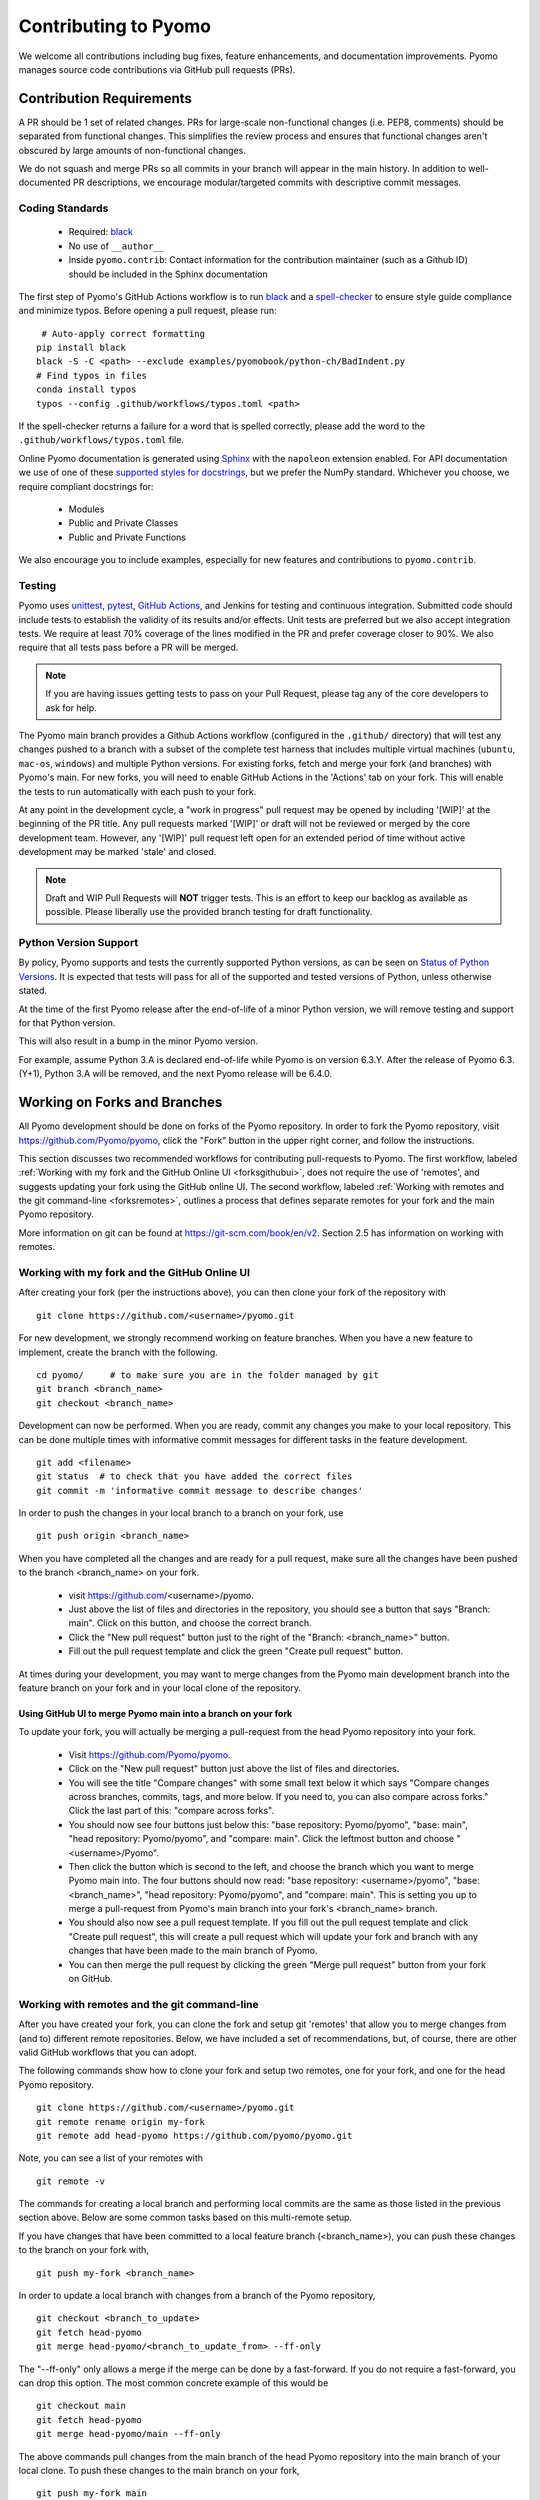 Contributing to Pyomo
=====================

We welcome all contributions including bug fixes, feature enhancements,
and documentation improvements. Pyomo manages source code contributions
via GitHub pull requests (PRs). 

Contribution Requirements
-------------------------

A PR should be 1 set of related changes. PRs for large-scale
non-functional changes (i.e. PEP8, comments) should be
separated from functional changes. This simplifies the review process
and ensures that functional changes aren't obscured by large amounts of
non-functional changes.

We do not squash and merge PRs so all commits in your branch will appear 
in the main history. In addition to well-documented PR descriptions,
we encourage modular/targeted commits with descriptive commit messages.

Coding Standards
++++++++++++++++
    
    * Required: `black <https://black.readthedocs.io/en/stable/>`_
    * No use of ``__author__`` 
    * Inside ``pyomo.contrib``: Contact information for the contribution
      maintainer (such as a Github ID) should be included in the Sphinx
      documentation

The first step of Pyomo's GitHub Actions workflow is to run
`black <https://black.readthedocs.io/en/stable/>`_ and a
`spell-checker <https://github.com/crate-ci/typos>`_ to ensure style
guide compliance and minimize typos. Before opening a pull request, please
run:

::

    # Auto-apply correct formatting
   pip install black
   black -S -C <path> --exclude examples/pyomobook/python-ch/BadIndent.py
   # Find typos in files
   conda install typos
   typos --config .github/workflows/typos.toml <path>
   
If the spell-checker returns a failure for a word that is spelled correctly,
please add the word to the ``.github/workflows/typos.toml`` file.

Online Pyomo documentation is generated using `Sphinx <https://www.sphinx-doc.org/en/master/>`_
with the ``napoleon`` extension enabled. For API documentation we use of one of these 
`supported styles for docstrings <https://www.sphinx-doc.org/en/master/usage/extensions/napoleon.html>`_, 
but we prefer the NumPy standard. Whichever you choose, we require compliant docstrings for:
    
    * Modules
    * Public and Private Classes
    * Public and Private Functions

We also encourage you to include examples, especially for new features
and contributions to ``pyomo.contrib``.

Testing
+++++++

Pyomo uses `unittest <https://docs.python.org/3/library/unittest.html>`_,
`pytest <https://docs.pytest.org/>`_,
`GitHub Actions <https://docs.github.com/en/free-pro-team@latest/actions>`_,
and Jenkins
for testing and continuous integration. Submitted code should include 
tests to establish the validity of its results and/or effects. Unit 
tests are preferred but we also accept integration tests. We require 
at least 70% coverage of the lines modified in the PR and prefer coverage 
closer to 90%. We also require that all tests pass before a PR will be 
merged.

.. note::
   If you are having issues getting tests to pass on your Pull Request,
   please tag any of the core developers to ask for help.

The Pyomo main branch provides a Github Actions workflow (configured
in the ``.github/`` directory) that will test any changes pushed to
a branch with a subset of the complete test harness that includes
multiple virtual machines (``ubuntu``, ``mac-os``, ``windows``)
and multiple Python versions. For existing forks, fetch and merge
your fork (and branches) with Pyomo's main. For new forks, you will
need to enable GitHub Actions in the 'Actions' tab on your fork.
This will enable the tests to run automatically with each push to your fork.

At any point in the development cycle, a "work in progress" pull request
may be opened by including '[WIP]' at the beginning of the PR
title. Any pull requests marked '[WIP]' or draft will not be
reviewed or merged by the core development team. However, any
'[WIP]' pull request left open for an extended period of time without
active development may be marked 'stale' and closed.

.. note::
   Draft and WIP Pull Requests will **NOT** trigger tests. This is an effort to
   keep our backlog as available as possible. Please liberally use the provided
   branch testing for draft functionality.


Python Version Support
++++++++++++++++++++++

By policy, Pyomo supports and tests the currently supported Python versions,
as can be seen on `Status of Python Versions <https://devguide.python.org/versions/>`_.
It is expected that tests will pass for all of the supported and tested
versions of Python, unless otherwise stated.

At the time of the first Pyomo release after the end-of-life of a minor Python
version, we will remove testing and support for that Python version.

This will also result in a bump in the minor Pyomo version.

For example, assume Python 3.A is declared end-of-life while Pyomo is on
version 6.3.Y. After the release of Pyomo 6.3.(Y+1), Python 3.A will be removed,
and the next Pyomo release will be 6.4.0.

Working on Forks and Branches
-----------------------------

All Pyomo development should be done on forks of the Pyomo
repository. In order to fork the Pyomo repository, visit
https://github.com/Pyomo/pyomo, click the "Fork" button in the
upper right corner, and follow the instructions.

This section discusses two recommended workflows for contributing
pull-requests to Pyomo. The first workflow, labeled
:ref:`Working with my fork and the GitHub Online UI <forksgithubui>`,
does not require the use of 'remotes', and
suggests updating your fork using the GitHub online UI. The second
workflow, labeled
:ref:`Working with remotes and the git command-line <forksremotes>`, outlines
a process that defines separate remotes for your fork and the main
Pyomo repository.

More information on git can be found at
https://git-scm.com/book/en/v2. Section 2.5 has information on working
with remotes.


.. _forksgithubui:

Working with my fork and the GitHub Online UI
+++++++++++++++++++++++++++++++++++++++++++++

After creating your fork (per the instructions above), you can
then clone your fork of the repository with

::

   git clone https://github.com/<username>/pyomo.git

For new development, we strongly recommend working on feature
branches. When you have a new feature to implement, create
the branch with the following.

::

   cd pyomo/     # to make sure you are in the folder managed by git
   git branch <branch_name>
   git checkout <branch_name>

Development can now be performed. When you are ready, commit
any changes you make to your local repository. This can be
done multiple times with informative commit messages for
different tasks in the feature development.

::

   git add <filename>
   git status  # to check that you have added the correct files
   git commit -m 'informative commit message to describe changes'

In order to push the changes in your local branch to a branch on your fork, use

::

   git push origin <branch_name>


When you have completed all the changes and are ready for a pull request, make
sure all the changes have been pushed to the branch <branch_name> on your fork.

    * visit https://github.com/<username>/pyomo.
    * Just above the list of files and directories in the repository,
      you should see a button that says "Branch: main". Click on
      this button, and choose the correct branch.
    * Click the "New pull request" button just to the right of the
      "Branch: <branch_name>" button.
    * Fill out the pull request template and click the green "Create
      pull request" button.

At times during your development, you may want to merge changes from
the Pyomo main development branch into the feature branch on your
fork and in your local clone of the repository.

Using GitHub UI to merge Pyomo main into a branch on your fork
****************************************************************

To update your fork, you will actually be merging a pull-request from
the head Pyomo repository into your fork.

    * Visit https://github.com/Pyomo/pyomo.
    * Click on the "New pull request" button just above the list of
      files and directories.
    * You will see the title "Compare changes" with some small text
      below it which says "Compare changes across branches, commits,
      tags, and more below. If you need to, you can also compare
      across forks." Click the last part of this: "compare across
      forks".
    * You should now see four buttons just below this: "base
      repository: Pyomo/pyomo", "base: main", "head repository:
      Pyomo/pyomo", and "compare: main". Click the leftmost button
      and choose "<username>/Pyomo".
    * Then click the button which is second to the left, and choose
      the branch which you want to merge Pyomo main into. The four
      buttons should now read: "base repository: <username>/pyomo",
      "base: <branch_name>", "head repository: Pyomo/pyomo", and
      "compare: main". This is setting you up to merge a pull-request
      from Pyomo's main branch into your fork's <branch_name> branch.
    * You should also now see a pull request template. If you fill out
      the pull request template and click "Create pull request", this
      will create a pull request which will update your fork and
      branch with any changes that have been made to the main branch
      of Pyomo.
    * You can then merge the pull request by clicking the green "Merge
      pull request" button from your fork on GitHub.

.. _forksremotes:

Working with remotes and the git command-line
+++++++++++++++++++++++++++++++++++++++++++++

After you have created your fork, you can clone the fork and setup
git 'remotes' that allow you to merge changes from (and to) different
remote repositories. Below, we have included a set of recommendations,
but, of course, there are other valid GitHub workflows that you can
adopt.

The following commands show how to clone your fork and setup
two remotes, one for your fork, and one for the head Pyomo repository.

::
   
   git clone https://github.com/<username>/pyomo.git
   git remote rename origin my-fork
   git remote add head-pyomo https://github.com/pyomo/pyomo.git

Note, you can see a list of your remotes with

::

   git remote -v

The commands for creating a local branch and performing local commits
are the same as those listed in the previous section above. Below are
some common tasks based on this multi-remote setup.

If you have changes that have been committed to a local feature branch
(<branch_name>), you can push these changes to the branch on your fork
with,

::

   git push my-fork <branch_name>

In order to update a local branch with changes from a branch of the
Pyomo repository,

::

   git checkout <branch_to_update>
   git fetch head-pyomo
   git merge head-pyomo/<branch_to_update_from> --ff-only

The "--ff-only" only allows a merge if the merge can be done by a
fast-forward. If you do not require a fast-forward, you can drop this
option. The most common concrete example of this would be

::

   git checkout main
   git fetch head-pyomo
   git merge head-pyomo/main --ff-only

The above commands pull changes from the main branch of the head
Pyomo repository into the main branch of your local clone. To push
these changes to the main branch on your fork,

::

   git push my-fork main


Setting up your development environment
+++++++++++++++++++++++++++++++++++++++

After cloning your fork, you will want to install Pyomo from source.

Step 1 (recommended): Create a new ``conda`` environment.

::

   conda create --name pyomodev

You may change the environment name from ``pyomodev`` as you see fit.
Then activate the environment:

::
   
   conda activate pyomodev

Step 2 (optional): Install PyUtilib

The hard dependency on PyUtilib was removed in Pyomo 6.0.0. There is still a
soft dependency for any code related to ``pyomo.dataportal.plugins.sheet``.

If your contribution requires PyUtilib, you will likely need the main branch of
PyUtilib to contribute. Clone a copy of the repository in a new directory:

::

   git clone https://github.com/PyUtilib/pyutilib

Then in the directory containing the clone of PyUtilib run:

::

   python setup.py develop
   
Step 3: Install Pyomo

Finally, move to the directory containing the clone of your Pyomo fork and run:

::

  python setup.py develop

These commands register the cloned code with the active python environment
(``pyomodev``). This way, your changes to the source code for ``pyomo`` are
automatically used by the active environment. You can create another conda
environment to switch to alternate versions of pyomo (e.g., stable).

Review Process
--------------

After a PR is opened it will be reviewed by at least two members of the
core development team. The core development team consists of anyone with
write-access to the Pyomo repository. Pull requests opened by a core
developer only require one review. The reviewers will decide if they
think a PR should be merged or if more changes are necessary.

Reviewers look for:
    
    * Outside of ``pyomo.contrib``: Code rigor and standards, edge cases,
      side effects, etc.
    * Inside of ``pyomo.contrib``: No “glaringly obvious” problems with
      the code
    * Documentation and tests

The core development team tries to review pull requests in a timely
manner but we make no guarantees on review timeframes. In addition, PRs
might not be reviewed in the order they are opened in. 

Where to put contributed code 
----------------------------- 

In order to contribute to Pyomo, you must first make a fork of the Pyomo
git repository. Next, you should create a branch on your fork dedicated
to the development of the new feature or bug fix you're interested
in. Once you have this branch checked out, you can start coding. Bug
fixes and minor enhancements to existing Pyomo functionality should be
made in the appropriate files in the Pyomo code base. New examples,
features, and packages built on Pyomo should be placed in
``pyomo.contrib``. Follow the link below to find out if
``pyomo.contrib`` is right for your code.

``pyomo.contrib``
-----------------

Pyomo uses the ``pyomo.contrib`` package to facilitate the inclusion
of third-party contributions that enhance Pyomo's core functionality.
The are two ways that ``pyomo.contrib`` can be used to integrate
third-party packages:

* ``pyomo.contrib`` can provide wrappers for separate Python packages, thereby
   allowing these packages to be imported as subpackages of pyomo.

* ``pyomo.contrib`` can include contributed packages that are developed and
   maintained outside of the Pyomo developer team.  

Including contrib packages in the Pyomo source tree provides a
convenient mechanism for defining new functionality that can be
optionally deployed by users.  We expect this mechanism to include
Pyomo extensions and experimental modeling capabilities.  However,
contrib packages are treated as optional packages, which are not
maintained by the Pyomo developer team.  Thus, it is the responsibility
of the code contributor to keep these packages up-to-date.

Contrib package contributions will be considered as pull-requests,
which will be reviewed by the Pyomo developer team.  Specifically,
this review will consider the suitability of the proposed capability,
whether tests are available to check the execution of the code, and
whether documentation is available to describe the capability.
Contrib packages will be tested along with Pyomo.  If test failures
arise, then these packages will be disabled and an issue will be
created to resolve these test failures.

The following two examples illustrate the two ways
that ``pyomo.contrib`` can be used to integrate third-party
contributions.

Including External Packages
+++++++++++++++++++++++++++

The `pyomocontrib_simplemodel
<http://pyomocontrib-simplemodel.readthedocs.io/en/latest/>`_ package
is derived from Pyomo, and it defines the class SimpleModel that
illustrates how Pyomo can be used in a simple, less object-oriented
manner. Specifically, this class mimics the modeling style supported
by `PuLP <https://github.com/coin-or/pulp>`_.

While ``pyomocontrib_simplemodel`` can be installed and used separate
from Pyomo, this package is included in ``pyomo/contrib/simplemodel``.
This allows this package to be referenced as if were defined as a
subpackage of ``pyomo.contrib``.  For example::

    from pyomo.contrib.simplemodel import *
    from math import pi

    m = SimpleModel()

    r = m.var('r', bounds=(0,None))
    h = m.var('h', bounds=(0,None))

    m += 2*pi*r*(r + h)
    m += pi*h*r**2 == 355

    status = m.solve("ipopt")

This example illustrates that a package can be distributed separate
from Pyomo while appearing to be included in the ``pyomo.contrib``
subpackage.  Pyomo requires a separate directory be defined under
``pyomo/contrib`` for each such package, and the Pyomo developer
team will approve the inclusion of third-party packages in this
manner.


Contrib Packages within Pyomo
+++++++++++++++++++++++++++++

Third-party contributions can also be included directly within the
``pyomo.contrib`` package.  The ``pyomo/contrib/example`` package
provides an example of how this can be done, including a directory
for plugins and package tests.  For example, this package can be
imported as a subpackage of ``pyomo.contrib``::

    from pyomo.environ import *
    from pyomo.contrib.example import a

    # Print the value of 'a' defined by this package
    print(a)

Although ``pyomo.contrib.example`` is included in the Pyomo source
tree, it is treated as an optional package.  Pyomo will attempt to
import this package, but if an import failure occurs, Pyomo will
silently ignore it.  Otherwise, this pyomo package will be treated
like any other.  Specifically:

* Plugin classes defined in this package are loaded when `pyomo.environ` is loaded.

* Tests in this package are run with other Pyomo tests.

